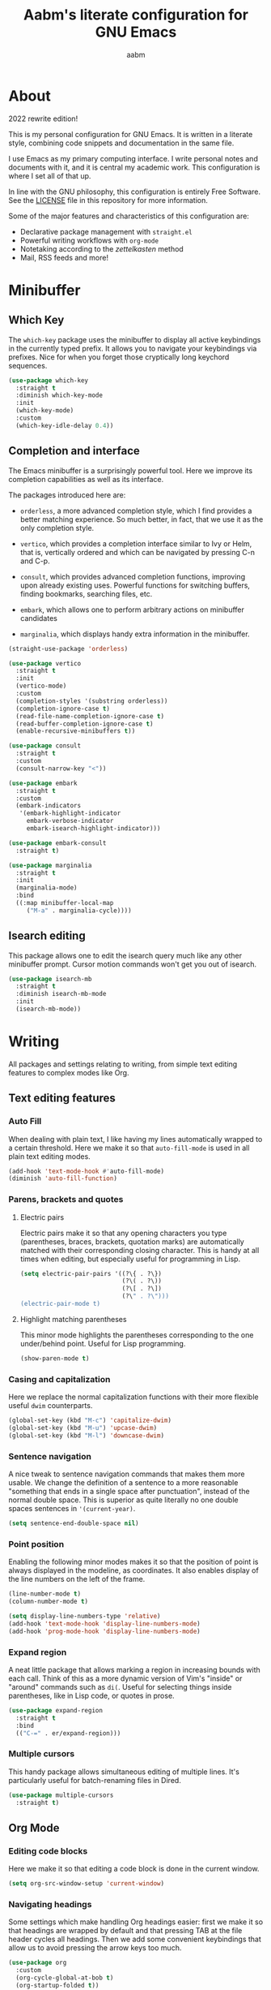 #+title: Aabm's literate configuration for GNU Emacs
#+author: aabm
#+email: aabm@disroot.org
#+startup: overview
#+property: header-args :tangle config.el

* About

2022 rewrite edition!

This is my personal configuration for GNU Emacs. It is written in a
literate style, combining code snippets and documentation in the same
file.

I use Emacs as my primary computing interface. I write personal notes
and documents with it, and it is central my academic work. This
configuration is where I set all of that up.

In line with the GNU philosophy, this configuration is entirely Free
Software. See the [[file:LICENSE][LICENSE]] file in this repository for more
information.

Some of the major features and characteristics of this configuration
are:

- Declarative package management with ~straight.el~
- Powerful writing workflows with ~org-mode~
- Notetaking according to the /zettelkasten/ method
- Mail, RSS feeds and more!
  
* Minibuffer
** Which Key

The ~which-key~ package uses the minibuffer to display all active
keybindings in the currently typed prefix. It allows you to navigate
your keybindings via prefixes. Nice for when you forget those
cryptically long keychord sequences.

#+begin_src emacs-lisp
  (use-package which-key
    :straight t
    :diminish which-key-mode
    :init
    (which-key-mode)
    :custom
    (which-key-idle-delay 0.4))
#+end_src

** Completion and interface

The Emacs minibuffer is a surprisingly powerful tool. Here we improve
its completion capabilities as well as its interface.

The packages introduced here are:

- ~orderless~, a more advanced completion style, which I find provides
  a better matching experience. So much better, in fact, that we use
  it as the only completion style.
  
- ~vertico~, which provides a completion interface similar to Ivy or
  Helm, that is, vertically ordered and which can be navigated by
  pressing C-n and C-p.

- ~consult~, which provides advanced completion functions, improving
  upon already existing uses. Powerful functions for switching
  buffers, finding bookmarks, searching files, etc.

- ~embark~, which allows one to perform arbitrary actions on
  minibuffer candidates

- ~marginalia~, which displays handy extra information in the
  minibuffer.

#+begin_src emacs-lisp
  (straight-use-package 'orderless)

  (use-package vertico
    :straight t
    :init
    (vertico-mode)
    :custom
    (completion-styles '(substring orderless))
    (completion-ignore-case t)
    (read-file-name-completion-ignore-case t)
    (read-buffer-completion-ignore-case t)
    (enable-recursive-minibuffers t))

  (use-package consult
    :straight t
    :custom
    (consult-narrow-key "<"))

  (use-package embark
    :straight t
    :custom
    (embark-indicators
     '(embark-highlight-indicator
       embark-verbose-indicator
       embark-isearch-highlight-indicator)))

  (use-package embark-consult
    :straight t)

  (use-package marginalia
    :straight t
    :init
    (marginalia-mode)
    :bind
    ((:map minibuffer-local-map
	   ("M-a" . marginalia-cycle))))
#+end_src

** Isearch editing

This package allows one to edit the isearch query much like any other
minibuffer prompt. Cursor motion commands won't get you out of
isearch.

#+begin_src emacs-lisp
  (use-package isearch-mb
    :straight t
    :diminish isearch-mb-mode
    :init
    (isearch-mb-mode))
#+end_src

* Writing

All packages and settings relating to writing, from simple text
editing features to complex modes like Org.

** Text editing features
*** Auto Fill

When dealing with plain text, I like having my lines automatically
wrapped to a certain threshold. Here we make it so that
~auto-fill-mode~ is used in all plain text editing modes.

#+begin_src emacs-lisp
  (add-hook 'text-mode-hook #'auto-fill-mode)
  (diminish 'auto-fill-function)
#+end_src
 
*** Parens, brackets and quotes
**** Electric pairs

Electric pairs make it so that any opening characters you type
(parentheses, braces, brackets, quotation marks) are automatically
matched with their corresponding closing character. This is handy at all
times when editing, but especially useful for programming in Lisp.

#+begin_src emacs-lisp
  (setq electric-pair-pairs '((?\{ . ?\})
                              (?\( . ?\))
                              (?\[ . ?\])
                              (?\" . ?\")))
  (electric-pair-mode t)
#+end_src

**** Highlight matching parentheses

This minor mode highlights the parentheses corresponding to the one
under/behind point. Useful for Lisp programming.

#+begin_src emacs-lisp
  (show-paren-mode t)
#+end_src
 
*** Casing and capitalization

Here we replace the normal capitalization functions with their
more flexible useful ~dwim~ counterparts.

#+begin_src emacs-lisp
  (global-set-key (kbd "M-c") 'capitalize-dwim)
  (global-set-key (kbd "M-u") 'upcase-dwim)
  (global-set-key (kbd "M-l") 'downcase-dwim)
#+end_src

*** Sentence navigation

A nice tweak to sentence navigation commands that makes them more
usable. We change the definition of a sentence to a more reasonable
"something that ends in a single space after punctuation", instead of
the normal double space. This is superior as quite literally no one
double spaces sentences in ~'(current-year)~.
   
#+begin_src emacs-lisp
  (setq sentence-end-double-space nil)
#+end_src

*** Point position

Enabling the following minor modes makes it so that the position of
point is always displayed in the modeline, as coordinates. It also
enables display of the line numbers on the left of the frame.

#+begin_src emacs-lisp
  (line-number-mode t)
  (column-number-mode t)

  (setq display-line-numbers-type 'relative)
  (add-hook 'text-mode-hook 'display-line-numbers-mode)
  (add-hook 'prog-mode-hook 'display-line-numbers-mode)
#+end_src


*** Expand region

A neat little package that allows marking a region in increasing
bounds with each call. Think of this as a more dynamic version of
Vim's "inside" or "around" commands such as ~di(~. Useful for
selecting things inside parentheses, like in Lisp code, or quotes in
prose.

#+begin_src emacs-lisp
  (use-package expand-region
    :straight t
    :bind
    (("C-=" . er/expand-region)))
#+end_src

*** Multiple cursors

This handy package allows simultaneous editing of multiple lines. It's
particularly useful for batch-renaming files in Dired.

#+begin_src emacs-lisp
  (use-package multiple-cursors
    :straight t)
#+end_src

** Org Mode
*** Editing code blocks

Here we make it so that editing a code block is done in the current
window.

#+begin_src emacs-lisp
  (setq org-src-window-setup 'current-window)
#+end_src

*** Navigating headings

Some settings which make handling Org headings easier: first we make
it so that headings are wrapped by default and that pressing TAB at
the file header cycles all headings. Then we add some convenient
keybindings that allow us to avoid pressing the arrow keys too much.

#+begin_src emacs-lisp
  (use-package org
    :custom
    (org-cycle-global-at-bob t)
    (org-startup-folded t))
#+end_src

*** Capture

With ~org-capture~ I can quickly store thoughts in plain text files. I
use this for my agenda and TODO lists as well as my personal journal.

#+begin_src emacs-lisp
      (use-package org
	:custom
	(org-bookmark-names-plist nil)
	(org-todo-keywords '((sequence "TODO(t)" "WAIT(w)" "|" "DONE(d)" "DROP(c)")))
	(org-refile-targets nil)
	(org
	 -agenda-files '("agenda.org" "journal.org"))
	(org-archive-location (format "archive.org::* %s" (format-time-string "%Y")))
	(org-capture-templates
	 '(("j" "Journal entry"
	    entry
	    (file+datetree "journal.org")
	    "* %?"
	    :empty-lines 1)
	   ("t" "TODO"
	    entry
	    (file+headline "agenda.org" "Inbox")
	    "* TODO %?"
	    :empty-lines 1)
	   ("d" "Deadline TODO"
	    entry
	    (file+headline "agenda.org" "Inbox")
	    "* TODO %?\nDEADLINE: %^{Deadline: }T"
	    :empty-lines 1)
	   ("s" "Scheduled TODO"
	    entry
	    (file+headline "agenda.org" "Inbox")
	    "* TODO %?\nSCHEDULED: %^{Scheduled: }T"
	    :empty-lines 1)))
	:config
	(defun aabm/mark-done-and-archive ()
	  "Mark the state of an org-mode item as DONE, archive it, and
      save the Org buffers."
	  (interactive)
	  (org-todo 'done)
	  (org-archive-subtree)
	  (org-save-all-org-buffers)))
#+end_src

*** Custom bullets

To make Org look a bit nicer, we use the ~org-superstar~ package. This
replaces the heading asterisks with custom UTF-8 bullet characters.

#+begin_src emacs-lisp
  (use-package org-superstar
    :straight t
    :hook
    (org-mode-hook . org-superstar-mode))
#+end_src

*** Pretty entities

Prettify some characters.

#+begin_src emacs-lisp
  (use-package org
    :custom
    (org-pretty-entities t))
#+end_src

*** Org Roam

~org-roam~ is a very powerful extension to org-mode. Essentially, it
is a package that maintains a relational database of links between
files, and allows navigation of this database using links and
backlinks. Org Roam is made as a tool for notetaking following the
~zettelkasten~ method. It is incredibly useful tool. I personally
treat it as a second brain, in which I store all the information I
would like to later recall.

We also install ~org-roam-ui~, which runs a local web server for
displaying a visual representation of links between notes. It's quite
fancy.

#+begin_src emacs-lisp
  (use-package org-roam
    :straight t
    :init
    (setq org-roam-directory "~/org/")
    (setq org-roam-v2-ack t)
    :config
    (org-roam-setup)
    :custom
    (org-roam-db-location
     (expand-file-name "roam.db" org-roam-directory))
    (org-roam-capture-templates
     '(("d" "default" plain "%?"
	:if-new (file+head "${slug}.org"
			   "#+title: ${title}\n#+date: %t\n")
	:unnarrowed t)))
    (org-roam-db-update-on-save t))

  (use-package org-roam-ui
    :straight
    (:host github :repo "org-roam/org-roam-ui"
	   :branch "main" :files ("*.el" "out"))
      :after org-roam
      :custom
      (org-roam-ui-sync-theme t)
      (org-roam-ui-follow t)
      (org-roam-ui-update-on-save t)
      (org-roam-ui-open-on-start t))
#+end_src

** Citations

**
* Reading
** Olivetti

~olivetti-mode~ is a minor mode which centers text on the screen.
Simple as.

#+begin_src emacs-lisp
  (use-package olivetti
    :straight t
    :custom
    (olivetti-body-width 0.72))
#+end_src
** PDFs

Here we install the ~pdf-tools~ package, which provides a nice PDF
reader inside Emacs. It appears here as a replacement for the built-in
~docview~, which is quite clunky. I find it very convenient to be able
to read PDFs from within Emacs, even if the experience is not as good
as that of a dedicated PDF reader.

#+begin_src emacs-lisp
  (use-package pdf-tools
    :straight t
    :init
    (pdf-loader-install)
    :custom
    (pdf-view-resize-factor 1.1)
    (pdf-view-continuous nil)
    (pdf-view-display-size 'fit-page)
    :bind
    (:map pdf-view-mode-map
	  (("M-g g" . pdf-view-goto-page))))
#+end_src

* Programming
** Rainbow delimiters

Makes it easier to tell pairs of delimiters apart. Also looks nice.

#+begin_src emacs-lisp
  (use-package rainbow-delimiters
    :straight t
    :hook
    ((prog-mode-hook . rainbow-delimiters-mode)))
#+end_src

* Web and Mail

Emacs is actually a great interface for some web-related tasks, such
as reading emails, newsfeeds and even occasional web browsing.

** News

Using ~elfeed~ we can read RSS feeds in Emacs. Here we apply minor
tweaks to it: first, make it load my personal RSS feeds file, and
second, make it use ~olivetti-mode~ for a more comfortable reading
experience.

#+begin_src emacs-lisp
  (use-package elfeed
    :straight t
    :config
    (load-file (expand-file-name "personal/feeds.el" user-emacs-directory))
    :hook
    ((elfeed-show-mode-hook . olivetti-mode)))
#+end_src

** Mail
*** General

Here we include global, client-independent settings for Email in
Emacs, such as usage of the external program ~msmtp~ for sending mail.
Emacs is capable of sending mail on its own, but it is quite slow, so
we instead opt for an external, more universal tool.

#+begin_src emacs-lisp
  (setq message-send-mail-function 'message-send-mail-with-sendmail)
  (setq sendmail-program "/usr/bin/msmtp")
  (setq message-sendmail-extra-arguments '("--read-envelope-from"))
  (setq message-sendmail-f-is-evil 't)
#+end_src

*** mu4e

~mu4e~ is a mail client for Emacs. It has a fairly simple UI and is
easy to get into, compared to some alternatives. It requires use of an
external tool such as ~isync~ for keeping your mailbox synced.
   
#+begin_src emacs-lisp
  (use-package mu4e
    :straight t
    :commands mu4e mu4e-compose-new
    :custom
    (mail-user-agent 'mu4e-user-agent)
    (mu4e-maildir "~/.mail/disroot/")
    (mu4e-get-mail-command "/usr/bin/mbsync -a")
    (mu4e-update-mail-and-index t)
    (mu4e-update-interval 300)
    (mu4e-view-show-images t)
    (mu4e-view-show-addresses t)
    (mu4e-use-fancy-chars nil)
    (mu4e-drafts-folder "/drafts")
    (mu4e-sent-folder "/sent")
    (mu4e-trash-folder "/trash")
    (message-send-mail-function 'message-send-mail-with-sendmail)
    (sendmail-program "/usr/bin/msmtp")
    (message-sendmail-extra-arguments '("--read-envelope-from"))
    (message-sendmail-f-is-evil t)
    (mu4e-completing-read-function 'completing-read)
    (mu4e-confirm-quit nil)
    (message-kill-buffer-on-exit t)
    (mu4e-attachment-dir "~/")
    (mu4e-compose-signature
     '(user-full-name))
    :hook
    (message-send-hook .
		       (lambda ()
			 (unless (yes-or-no-p "Sure you want to send this?")
			   (signal 'quit nil)))))
#+end_src

* Projects

Settings and packages for managing files, projects and version
control.

** vc

~vc~ is Emacs' built-in tool for interfacing with version control
systems. By default it is system agnostic - it works with ~git~,
~mercurial~, and various others.

The main addition here is a custom function, ~vc-git-log-grep~. It
prompts the user for a string, and searches it through the git log,
returning valid commit logs.

#+begin_src emacs-lisp
  (use-package vc
    :config
    (defvar vc-shell-output "*vc-output*")
    (defun vc-git-log-grep (pattern &optional diff)
      "Run ’git log --grep’ for PATTERN.
      With optional DIFF as a prefix (\\[universal-argument])
      argument, also show the corresponding diffs. 

    This function was taken from prot."
      (interactive
       (list (read-regexp "Search git log for PATTERN: ")
	     current-prefix-arg))
      (let* ((buf-name vc-shell-output)
	     (buf (get-buffer-create buf-name))
	     (diffs (if diff "-p" ""))
	     (type (if diff 'with-diff 'log-search))
	     (resize-mini-windows nil))
	(shell-command (format "git log %s --grep=%s -i -E --" diffs pattern) buf)
	(with-current-buffer buf
	  (setq-local vc-log-view-type type)
	  (setq-local revert-buffer-function nil)
	  (vc-git-region-history-mode)))))
#+end_src

** Magit

A powerful git porcelain, and a very famous "killer app" for Emacs. It
is indeed very powerful, but sometimes I find its UI gets in the way a
bit. I keep it for those times when ~vc~ simply won't do.

#+begin_src emacs-lisp
  (use-package magit
    :straight t
    :commands
    (magit-status magit)
    :custom
    (magit-display-buffer-function #'magit-display-buffer-same-window-except-diff-v1)
    :config
    (defun magit-commit-all ()
      (interactive)
      (start-process-shell-command
       "" nil "git add .")
      (magit-commit-create)))
#+end_src

** Dired

Big changes to ~dired~ behavior. First we change the flags it passes
to the ~ls~ command, which in turn gives us better output to work
with, like having directories be listed before regular files. Then we
add other QoL changes, like faster copying and moving, as well as
easier changing of permissions when in writeable dired mode.

I also add a function for opening just about any file from dired using
its respective program, via ~xdg-open~. This way you can open videos
with an external video player and images with a proper image viewer.

We also add some extra packages. First is ~dired-hide-dotfiles-mode~,
which does what the name suggests. It can be toggled by pressing ~h~.

#+begin_src emacs-lisp
  (use-package dired
    :custom
    (dired-listing-switches "-alh --group-directories-first")
    (dired-dwim-target t)
    (wdired-allow-to-change-permissions t)
    :config
    (defun dired-xdg-open ()
      "Open the marked files using xdg-open."
      (interactive)
      (let ((file-list (dired-get-marked-files)))
	(mapc
	 (lambda (file-path)
	   (let ((process-connection-type nil))
	     (start-process "" nil "xdg-open" file-path)))
	 file-list)))
    :bind
    (:map dired-mode-map
	  (("v" . dired-xdg-open))))

  (use-package dired-hide-dotfiles
    :straight t
    :diminish dired-hide-dotfiles-mode
    :hook
    ((dired-mode-hook . dired-hide-dotfiles-mode))
    :bind
    (:map dired-mode-map
	  (("H" . dired-hide-dotfiles-mode))))

  (use-package diredfl
    :straight t
    :hook
    ((dired-mode-hook . diredfl-mode)))
#+end_src

* Utilities
** Display time on the modeline

I like having a little clock on my modeline for those fullscreen
writing and reading sessions. 

#+begin_src emacs-lisp
  (use-package time
    :init
    (display-time-mode)
    :custom
    (display-time-format "%a, %b %d %H:%M")
    (display-time-default-load-average nil))
#+end_src

** World Clock

I like having access to the ~world-clock~. Here we set up a little
list of locations I would sometimes like to know the time for.

#+begin_src emacs-lisp
  (use-package time
    :custom
    (world-clock-list
     '(("America/Los_Angeles" "Seattle")
       ("America/New_York" "New York")
       ("America/Sao_Paulo" "São Paulo")
       ("Europe/London" "London")
       ("Europe/Paris" "Paris")
       ("Africa/Cairo" "Cairo")
       ("Asia/Baghdad" "Baghdad")
       ("Asia/Dushanbe" "Malé")
       ("Asia/Beijing" "Beijing"))))
#+end_src

* Buffers and windows
** Ibuffer

~Ibuffer~ is an interface for managing buffers, not too different from
what ~dired~ does for files. We replace the default ~list-buffers~
with it.

We also install the ~ibuffer-project~ package which provides
integration with the built-in ~project.el~ library. This makes ibuffer
group buffers based on the projects they belong to.

#+begin_src emacs-lisp
  (use-package ibuffer-project
    :straight t
    :hook
    (ibuffer-mode-hook . (lambda ()
			   (setq ibuffer-filter-groups
				 (ibuffer-project-generate-filter-groups)))))
#+end_src

** Easier window switching

A few commands for easier window switching! First, a better keybinding
for the common ~other-window~ command. Then, we replace the basic
window splitting functions for versions which automatically switch to
the newly created windows.

#+begin_src emacs-lisp
  (global-set-key (kbd "M-o") 'other-window)

  (defun split-window-below-and-switch ()
    "A simple replacement for `split-window-below', which automatically focuses the new window."
    (interactive)
    (split-window-below)
    (other-window 1))

  (defun split-window-right-and-switch ()
    "A simple replacement for `split-window-right', which automatically focuses the new window."
    (interactive)
    (split-window-right)
    (other-window 1))

  (global-set-key (kbd "C-x 2") 'split-window-below-and-switch)
  (global-set-key (kbd "C-x 3") 'split-window-right-and-switch)
#+end_src

** Kill this buffer

Here we make the ~C-x k~ key immediately kill the current buffer
instead of prompting. We do this by making a custom function that is
both simpler and more reliable than the built-in ~kill-this-buffer~. I
don't know why exactly, but that built in never works properly.

#+begin_src emacs-lisp
  (defun kill-this-buffer+ ()
    "Kill the current buffer. More reliable alternative to `kill-this-buffer'"
    (interactive)
    (kill-buffer))

  (global-set-key (kbd "C-x k") 'kill-this-buffer+)
#+end_src

** Switch to other buffer

#+begin_src emacs-lisp
  (defun aabm/other-buffer ()
    (interactive)
    (switch-to-buffer nil))
#+end_src

* Keybindings
** Evil mode

Finally migrating to Vim keys.

#+begin_src emacs-lisp
  (use-package evil
    :straight t
    :init
    (evil-mode)
    :custom
    (evil-undo-system 'undo-redo))

  (use-package evil-collection
    :straight t)

  (use-package evil-surround
    :straight t
    :hook
    ((evil-mode-hook . evil-surround-mode)))

  (use-package org-evil
    :straight t)

  (use-package evil-org
    :straight t
    :hook
    ((org-mode-hook . evil-org-mode))
    :config
    (require 'evil-org-agenda)
    (evil-org-agenda-set-keys))

  (use-package evil-escape
    :straight t
    :custom
    (evil-escape-key-sequence "jk"))
#+end_src

** General

#+begin_src emacs-lisp
  (use-package general
    :straight t)

  (general-evil-setup)

  (general-nmap
    :prefix "SPC"
    :prefix-map 'leader-map
    ;; files
    "ff" 'find-file
    "fd" 'dired
    "fj" 'dired-jump
    "fc" 'find-emacs-config
    "fo" 'consult-file-externally
    ;; buffers
    "bb" 'consult-buffer
    "bk" 'kill-this-buffer+
    "bK" 'kill-buffer
    "bm" 'consult-bookmark
    "bi" 'ibuffer
    "bo" 'aabm/other-buffer
    ;; git
    "gg" 'magit-status
    "gc" 'magit-commit-all
    "gp" 'magit-push-current-to-pushremote
    "gs" 'vc-git-log-grep
    ;; search
    "sr" 'consult-ripgrep
    "so" 'consult-outline
    "sm" 'consult-mark
    "ss" 'consult-line
    "sl" 'consult-goto-line
    ;; text editing
    "ti" 'indent-region
    "ty" 'consult-yank-from-kill-ring
    ;; windows
    "wo" 'other-window
    "wd" 'delete-other-windows
    "wk" 'delete-window
    "wj" 'split-window-below-and-switch
    "wl" 'split-window-right-and-switch
    ;; major modes
    "xe" 'elfeed
    ;; mail
    "mm" 'mu4e
    "mc" 'mu4e-compose-new
    ;;; notes
    ;; basic org
    "nw" 'org-capture
    "na" 'org-agenda
    "nb" 'org-switchb
    ;; roam
    "nf" 'org-roam-node-find
    "ni" 'org-roam-node-insert
    "nB" 'org-roam-buffer-toggle
    "nc" 'org-roam-capture
    "no" 'org-roam-buffer-display-dedicated
    "nI" 'org-id-get-create
    "nA" 'org-roam-alias-add
    "nu" 'org-roam-db-sync
    "ng" 'org-roam-ui-mode)
#+end_src

* Appearance
** Font

I like the Iosevka font.

#+begin_src emacs-lisp
  (add-to-list 'default-frame-alist '(font . "Iosevka 11"))
  (set-frame-font "Iosevka 11" nil t)
#+end_src

** Theme

Here we install ~doom-themes~, the theme pack from Doom Emacs, and
enable my preferred theme, ~doom-Iosvkem~.

#+begin_src emacs-lisp
    (use-package doom-themes
      :straight t
      :custom
      (doom-gruvbox-dark-variant 'hard))

    (load-theme 'doom-gruvbox t)
#+end_src

** Modeline

Fancy looking modeline!

#+begin_src emacs-lisp
  (use-package doom-modeline
    :straight t
    :init
    (doom-modeline-mode)
    :custom
    (doom-modeline-enable-word-count t)
    (doom-modeline-minor-modes nil))
#+end_src
